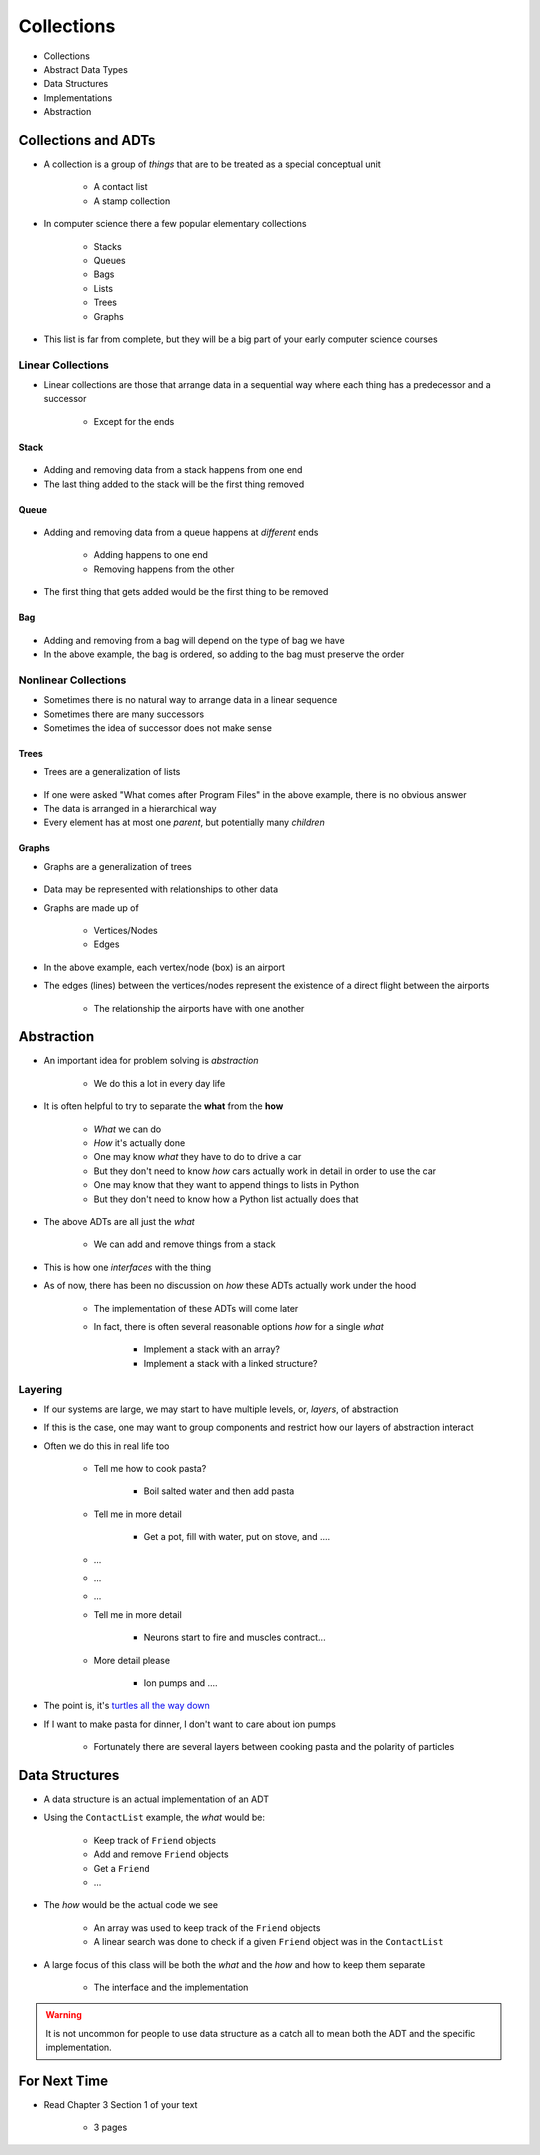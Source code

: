 ***********
Collections
***********

* Collections
* Abstract Data Types
* Data Structures
* Implementations
* Abstraction


Collections and ADTs
====================

* A collection is a group of *things* that are to be treated as a special conceptual unit

    * A contact list
    * A stamp collection


* In computer science there a few popular elementary collections

    * Stacks
    * Queues
    * Bags
    * Lists
    * Trees
    * Graphs


* This list is far from complete, but they will be a big part of your early computer science courses


Linear Collections
------------------

* Linear collections are those that arrange data in a sequential way where each thing has a predecessor and a successor

    * Except for the ends


Stack
^^^^^

.. figure:: /topics/stacks/stack_example.png
    :width: 500 px
    :align: center


* Adding and removing data from a stack happens from one end
* The last thing added to the stack will be the first thing removed


Queue
^^^^^

.. figure:: /topics/queues/queue_example.png
    :width: 500 px
    :align: center

* Adding and removing data from a queue happens at *different* ends

    * Adding happens to one end
    * Removing happens from the other

* The first thing that gets added would be the first thing to be removed


Bag
^^^

.. figure:: /topics/intro/ordered_bag_example.png
    :width: 500 px
    :align: center

* Adding and removing from a bag will depend on the type of bag we have
* In the above example, the bag is ordered, so adding to the bag must preserve the order


Nonlinear Collections
---------------------

* Sometimes there is no natural way to arrange data in a linear sequence
* Sometimes there are many successors
* Sometimes the idea of successor does not make sense


Trees
^^^^^

* Trees are a generalization of lists

.. figure:: /topics/trees/tree_example.png
    :width: 500 px
    :align: center

* If one were asked "What comes after Program Files" in the above example, there is no obvious answer
* The data is arranged in a hierarchical way
* Every element has at most one *parent*, but potentially many *children*


Graphs
^^^^^^

* Graphs are a generalization of trees

.. figure:: /topics/intro/graph_example.png
    :width: 500 px
    :align: center

* Data may be represented with relationships to other data
* Graphs are made up of

    * Vertices/Nodes
    * Edges

* In the above example, each vertex/node (box) is an airport
* The edges (lines) between the vertices/nodes represent the existence of a direct flight between the airports

    * The relationship the airports have with one another


Abstraction
===========

* An important idea for problem solving is *abstraction*

    * We do this a lot in every day life

* It is often helpful to try to separate the **what** from the **how**

    * *What* we can do
    * *How* it's actually done

    * One may know *what* they have to do to drive a car
    * But they don't need to know *how* cars actually work in detail in order to use the car

    * One may know that they want to append things to lists in Python
    * But they don't need to know how a Python list actually does that


* The above ADTs are all just the *what*

    * We can add and remove things from a stack

* This is how one *interfaces* with the thing
* As of now, there has been no discussion on *how* these ADTs actually work under the hood

    * The implementation of these ADTs will come later
    * In fact, there is often several reasonable options *how* for a single *what*

        * Implement a stack with an array?
        * Implement a stack with a linked structure?


Layering
--------

* If our systems are large, we may start to have multiple levels, or, *layers*, of abstraction
* If this is the case, one may want to group components and restrict how our layers of abstraction interact

* Often we do this in real life too

    * Tell me how to cook pasta?

        * Boil salted water and then add pasta

    * Tell me in more detail

        * Get a pot, fill with water, put on stove, and ....

    * ...
    * ...
    * ...

    * Tell me in more detail

        * Neurons start to fire and muscles contract...

    * More detail please

        * Ion pumps and ....


* The point is, it's `turtles all the way down <https://en.wikipedia.org/wiki/Infinite_regress>`_
* If I want to make pasta for dinner, I don't want to care about ion pumps

    * Fortunately there are several layers between cooking pasta and the polarity of particles


Data Structures
===============

* A data structure is an actual implementation of an ADT

* Using the ``ContactList`` example, the *what* would be:

    * Keep track of ``Friend`` objects
    * Add and remove ``Friend`` objects
    * Get a ``Friend``
    * ...

* The *how* would be the actual code we see

    * An array was used to keep track of the ``Friend`` objects
    * A linear search was done to check if a given ``Friend`` object was in the ``ContactList``

* A large focus of this class will be both the *what* and the *how* and how to keep them separate

    * The interface and the implementation

.. warning::

    It is not uncommon for people to use data structure as a catch all to mean both the ADT and the specific
    implementation.


For Next Time
=============

* Read Chapter 3 Section 1 of your text

    * 3 pages
